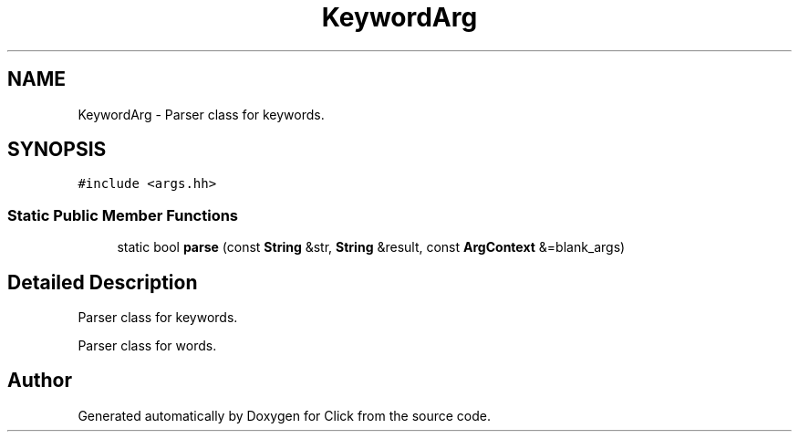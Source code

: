 .TH "KeywordArg" 3 "Thu Oct 12 2017" "Click" \" -*- nroff -*-
.ad l
.nh
.SH NAME
KeywordArg \- Parser class for keywords\&.  

.SH SYNOPSIS
.br
.PP
.PP
\fC#include <args\&.hh>\fP
.SS "Static Public Member Functions"

.in +1c
.ti -1c
.RI "static bool \fBparse\fP (const \fBString\fP &str, \fBString\fP &result, const \fBArgContext\fP &=blank_args)"
.br
.in -1c
.SH "Detailed Description"
.PP 
Parser class for keywords\&. 

Parser class for words\&. 

.SH "Author"
.PP 
Generated automatically by Doxygen for Click from the source code\&.
